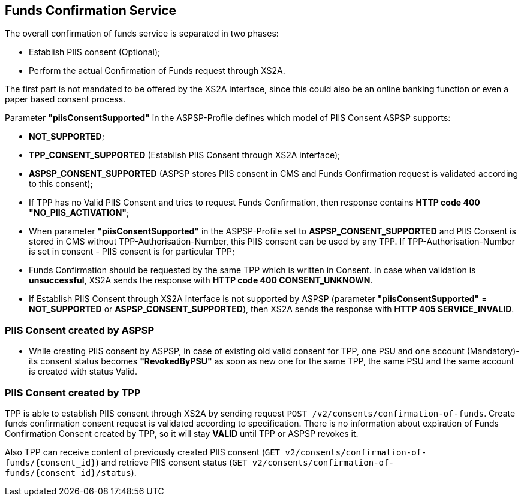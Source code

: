 // toc-title definition MUST follow document title without blank line!
== Funds Confirmation Service
:toc-title:
:imagesdir: ../usecases/diagrams
:toc: left

toc::[]

The overall confirmation of funds service is separated in two phases:

* Establish PIIS consent (Optional);

* Perform the actual Confirmation of Funds request through XS2A.

The first part is not mandated to be offered by the XS2A interface, since this could also be an online banking function or even a paper based consent process.

Parameter *"piisConsentSupported"* in the ASPSP-Profile defines which model of PIIS Consent ASPSP supports:

* *NOT_SUPPORTED*;

* *TPP_CONSENT_SUPPORTED* (Establish PIIS Consent through XS2A interface);

* *ASPSP_CONSENT_SUPPORTED* (ASPSP stores PIIS consent in CMS and Funds Confirmation request is validated according to this consent);

* If TPP has no Valid PIIS Consent and tries to request Funds Confirmation, then response contains *HTTP code  400 "NO_PIIS_ACTIVATION"*;
* When parameter *"piisConsentSupported"* in the ASPSP-Profile set to *ASPSP_CONSENT_SUPPORTED* and PIIS Consent is stored in CMS without TPP-Authorisation-Number,
this PIIS consent can be used by any TPP. If TPP-Authorisation-Number is set in consent - PIIS consent is for particular TPP;
* Funds Confirmation should be requested by the same TPP which is written in Consent. In case when validation is *unsuccessful*, XS2A sends the response with *HTTP code 400 CONSENT_UNKNOWN*.
* If Establish PIIS Consent through XS2A interface is not supported by ASPSP (parameter *"piisConsentSupported"* = *NOT_SUPPORTED* or *ASPSP_CONSENT_SUPPORTED*), then XS2A sends the response with *HTTP 405 SERVICE_INVALID*.

=== PIIS Consent created by ASPSP
* While creating PIIS consent by ASPSP, in case of existing old valid consent for TPP, one PSU and one account (Mandatory)-its consent status becomes *"RevokedByPSU"* as soon as new one for the same TPP, the same PSU and the same account is created with status Valid.

=== PIIS Consent created by TPP
TPP is able to establish PIIS consent through XS2A by sending request `POST /v2/consents/confirmation-of-funds`. Create funds confirmation consent request is validated according to specification.
There is no information about expiration of Funds Confirmation Consent created by TPP, so it will stay *VALID* until TPP or ASPSP revokes it.

Also TPP can receive content of previously created PIIS consent (`GET v2/consents/confirmation-of-funds/{consent_id}`)
and retrieve PIIS consent status (`GET v2/consents/confirmation-of-funds/{consent_id}/status`).